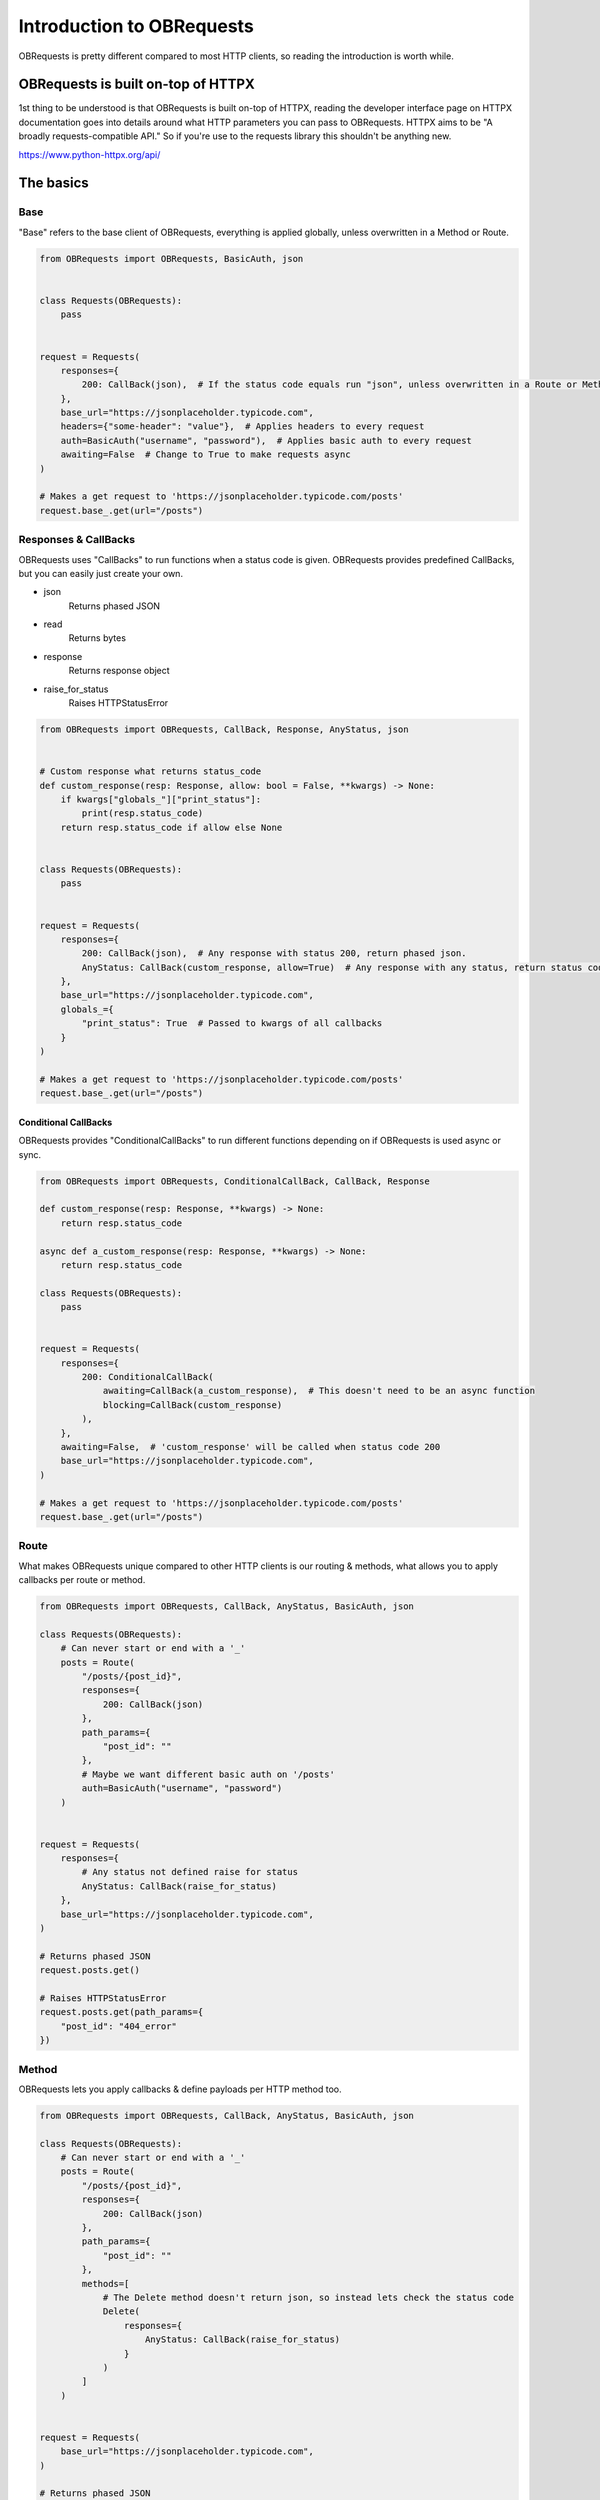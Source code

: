 Introduction to OBRequests
==========================
OBRequests is pretty different compared to most HTTP clients, so reading the introduction is worth while.

OBRequests is built on-top of HTTPX
-----------------------------------
1st thing to be understood is that OBRequests is built on-top of HTTPX, reading the developer interface page on HTTPX documentation goes into details around what HTTP parameters
you can pass to OBRequests. HTTPX aims to be "A broadly requests-compatible API." So if you're use to the requests library this shouldn't be anything new.

https://www.python-httpx.org/api/


The basics 
----------
Base
####
"Base" refers to the base client of OBRequests, everything is applied globally, unless overwritten in a Method or Route.

.. code-block:: python

    from OBRequests import OBRequests, BasicAuth, json


    class Requests(OBRequests):
        pass


    request = Requests(
        responses={
            200: CallBack(json),  # If the status code equals run "json", unless overwritten in a Route or Method
        },
        base_url="https://jsonplaceholder.typicode.com",
        headers={"some-header": "value"},  # Applies headers to every request
        auth=BasicAuth("username", "password"),  # Applies basic auth to every request
        awaiting=False  # Change to True to make requests async
    )

    # Makes a get request to 'https://jsonplaceholder.typicode.com/posts'
    request.base_.get(url="/posts")


Responses & CallBacks
#####################
OBRequests uses "CallBacks" to run functions when a status code is given. OBRequests provides predefined CallBacks, but you can easily just create your own.

- json
    Returns phased JSON
- read
    Returns bytes
- response
    Returns response object
- raise_for_status
    Raises HTTPStatusError

.. code-block:: python

    from OBRequests import OBRequests, CallBack, Response, AnyStatus, json


    # Custom response what returns status_code
    def custom_response(resp: Response, allow: bool = False, **kwargs) -> None:
        if kwargs["globals_"]["print_status"]:
            print(resp.status_code)
        return resp.status_code if allow else None


    class Requests(OBRequests):
        pass


    request = Requests(
        responses={
            200: CallBack(json),  # Any response with status 200, return phased json.
            AnyStatus: CallBack(custom_response, allow=True)  # Any response with any status, return status code.
        },
        base_url="https://jsonplaceholder.typicode.com",
        globals_={
            "print_status": True  # Passed to kwargs of all callbacks
        }
    )

    # Makes a get request to 'https://jsonplaceholder.typicode.com/posts'
    request.base_.get(url="/posts")

Conditional CallBacks
*********************
OBRequests provides "ConditionalCallBacks" to run different functions depending on if OBRequests is used async or sync.

.. code-block:: python

    from OBRequests import OBRequests, ConditionalCallBack, CallBack, Response

    def custom_response(resp: Response, **kwargs) -> None:
        return resp.status_code

    async def a_custom_response(resp: Response, **kwargs) -> None:
        return resp.status_code

    class Requests(OBRequests):
        pass


    request = Requests(
        responses={
            200: ConditionalCallBack(
                awaiting=CallBack(a_custom_response),  # This doesn't need to be an async function
                blocking=CallBack(custom_response)
            ),
        },
        awaiting=False,  # 'custom_response' will be called when status code 200
        base_url="https://jsonplaceholder.typicode.com",
    )

    # Makes a get request to 'https://jsonplaceholder.typicode.com/posts'
    request.base_.get(url="/posts")


Route
#####
What makes OBRequests unique compared to other HTTP clients is our routing & methods, what allows you to apply callbacks per route or method.

.. code-block:: python

    from OBRequests import OBRequests, CallBack, AnyStatus, BasicAuth, json

    class Requests(OBRequests):
        # Can never start or end with a '_'
        posts = Route(
            "/posts/{post_id}",
            responses={
                200: CallBack(json)
            },
            path_params={
                "post_id": ""
            },
            # Maybe we want different basic auth on '/posts'
            auth=BasicAuth("username", "password")
        )


    request = Requests(
        responses={
            # Any status not defined raise for status
            AnyStatus: CallBack(raise_for_status)
        },
        base_url="https://jsonplaceholder.typicode.com",
    )

    # Returns phased JSON
    request.posts.get()

    # Raises HTTPStatusError
    request.posts.get(path_params={
        "post_id": "404_error"
    })

Method
######
OBRequests lets you apply callbacks & define payloads per HTTP method too.

.. code-block:: python

    from OBRequests import OBRequests, CallBack, AnyStatus, BasicAuth, json

    class Requests(OBRequests):
        # Can never start or end with a '_'
        posts = Route(
            "/posts/{post_id}",
            responses={
                200: CallBack(json)
            },
            path_params={
                "post_id": ""
            },
            methods=[
                # The Delete method doesn't return json, so instead lets check the status code
                Delete(
                    responses={
                        AnyStatus: CallBack(raise_for_status)
                    }
                )
            ]
        )


    request = Requests(
        base_url="https://jsonplaceholder.typicode.com",
    )

    # Returns phased JSON
    request.posts.get()

    # Raises HTTPStatusError
    request.posts.get(path_params={
        "post_id": "404_error"
    })
